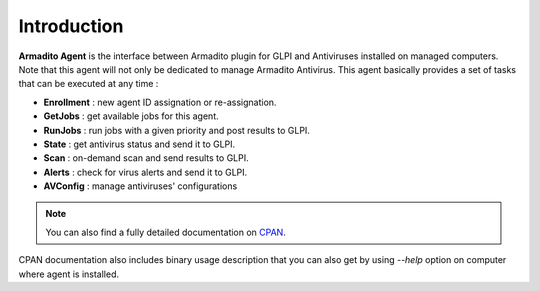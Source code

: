 Introduction
============

**Armadito Agent** is the interface between Armadito plugin for GLPI and Antiviruses installed on managed computers.
Note that this agent will not only be dedicated to manage Armadito Antivirus.
This agent basically provides a set of tasks that can be executed at any time :

* **Enrollment** : new agent ID assignation or re-assignation.
* **GetJobs** : get available jobs for this agent.
* **RunJobs** : run jobs with a given priority and post results to GLPI.
* **State** : get antivirus status and send it to GLPI.
* **Scan** : on-demand scan and send results to GLPI.
* **Alerts** : check for virus alerts and send it to GLPI.
* **AVConfig** : manage antiviruses' configurations

.. note:: You can also find a fully detailed documentation on `CPAN <http://search.cpan.org/search?query=Armadito-Agent&mode=all>`_.

CPAN documentation also includes binary usage description that you can also get by using *--help* option on computer where agent is installed.


